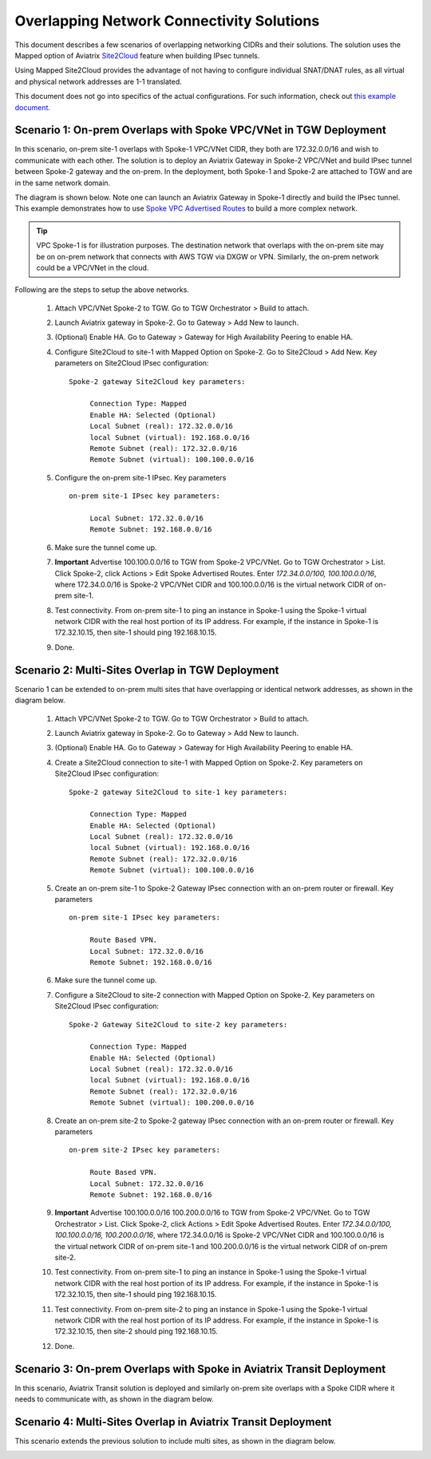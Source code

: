 

.. meta::
   :description: Create site2cloud connection with overlap network address ranges 
   :keywords: Mapped site2cloud, VGW, SNAT, DNAT, Overlap Network CIDR, overlap CIDRs


===========================================================================================
Overlapping Network Connectivity Solutions
===========================================================================================

This document describes a few scenarios of overlapping networking CIDRs and their solutions. The solution uses the Mapped option
of Aviatrix `Site2Cloud <https://docs.aviatrix.com/HowTos/site2cloud.html>`_ feature when building IPsec tunnels. 

Using Mapped Site2Cloud provides the advantage of not having to configure individual SNAT/DNAT rules, as 
all virtual and physical network addresses are 1-1 translated. 

This document does not go into specifics of the actual configurations. For such information, check out `this example document <https://docs.aviatrix.com/HowTos/connect_overlap_cidrs_routebasedipsec.html>`_.

Scenario 1: On-prem Overlaps with Spoke VPC/VNet in TGW Deployment
------------------------------------------------------------------------------------------

In this scenario, on-prem site-1 overlaps with Spoke-1 VPC/VNet CIDR, they both are 172.32.0.0/16 and wish to communicate with each 
other. The solution is to deploy an Aviatrix Gateway in Spoke-2 VPC/VNet and build IPsec tunnel
between Spoke-2 gateway and the on-prem. In the deployment, both Spoke-1 and Spoke-2 are attached to TGW and are in the same network domain.  

The diagram is shown below. Note one can launch an Aviatrix Gateway in Spoke-1 directly and build the IPsec tunnel. This example
demonstrates how to use `Spoke VPC Advertised Routes <https://docs.aviatrix.com/HowTos/tgw_list.html#edit-spoke-vpc-advertised-routes>`_ to 
build a more complex network.

.. Tip::

   VPC Spoke-1 is for illustration purposes. The destination network that overlaps with the on-prem site may be on on-prem network that connects with AWS TGW via DXGW or VPN. Similarly, the on-prem network could be a VPC/VNet in the cloud.


|overlap_onprem_tgw|

Following are the steps to setup the above networks. 

 1. Attach VPC/VNet Spoke-2 to TGW. Go to TGW Orchestrator > Build to attach. 
 #. Launch Aviatrix gateway in Spoke-2. Go to Gateway > Add New to launch. 
 #. (Optional) Enable HA. Go to Gateway > Gateway for High Availability Peering to enable HA. 
 #. Configure Site2Cloud to site-1 with Mapped Option on Spoke-2. Go to Site2Cloud > Add New. Key parameters on Site2Cloud IPsec configuration: 
	
    ::

       Spoke-2 gateway Site2Cloud key parameters: 

            Connection Type: Mapped
            Enable HA: Selected (Optional)
            Local Subnet (real): 172.32.0.0/16
            local Subnet (virtual): 192.168.0.0/16
            Remote Subnet (real): 172.32.0.0/16
            Remote Subnet (virtual): 100.100.0.0/16

 #. Configure the on-prem site-1 IPsec. Key parameters 

    ::

       on-prem site-1 IPsec key parameters:

            Local Subnet: 172.32.0.0/16
            Remote Subnet: 192.168.0.0/16

 #. Make sure the tunnel come up. 
 
 #. **Important** Advertise 100.100.0.0/16 to TGW from Spoke-2 VPC/VNet. Go to TGW Orchestrator > List. Click Spoke-2, click Actions > Edit Spoke Advertised Routes. Enter `172.34.0.0/100, 100.100.0.0/16`, where 172.34.0.0/16 is Spoke-2 VPC/VNet CIDR and 100.100.0.0/16 is the virtual network CIDR of on-prem site-1. 

 #. Test connectivity. From on-prem site-1 to ping an instance in Spoke-1 using the Spoke-1 virtual network CIDR with the real host portion of its IP address. For example, if the instance in Spoke-1 is 172.32.10.15, then site-1 should ping 192.168.10.15. 

 #. Done. 


Scenario 2: Multi-Sites Overlap in TGW Deployment
-----------------------------------------------------------------

Scenario 1 can be extended to on-prem multi sites that have overlapping or identical network addresses, as shown in the diagram below. 

|overlap_multi_onprem_tgw| 

 1. Attach VPC/VNet Spoke-2 to TGW. Go to TGW Orchestrator > Build to attach.
 #. Launch Aviatrix gateway in Spoke-2. Go to Gateway > Add New to launch.
 #. (Optional) Enable HA. Go to Gateway > Gateway for High Availability Peering to enable HA.
 #. Create a Site2Cloud connection to site-1 with Mapped Option on Spoke-2. Key parameters on Site2Cloud IPsec configuration:

    ::

       Spoke-2 gateway Site2Cloud to site-1 key parameters:

            Connection Type: Mapped
            Enable HA: Selected (Optional)
            Local Subnet (real): 172.32.0.0/16
            local Subnet (virtual): 192.168.0.0/16
            Remote Subnet (real): 172.32.0.0/16
            Remote Subnet (virtual): 100.100.0.0/16

 #. Create an on-prem site-1 to Spoke-2 Gateway IPsec connection with an on-prem router or firewall. Key parameters

    ::

       on-prem site-1 IPsec key parameters:

            Route Based VPN.
            Local Subnet: 172.32.0.0/16
            Remote Subnet: 192.168.0.0/16

 #. Make sure the tunnel come up.

 #. Configure a Site2Cloud to site-2 connection with Mapped Option on Spoke-2. Key parameters on Site2Cloud IPsec configuration:

    ::

       Spoke-2 Gateway Site2Cloud to site-2 key parameters:

            Connection Type: Mapped
            Enable HA: Selected (Optional)
            Local Subnet (real): 172.32.0.0/16
            local Subnet (virtual): 192.168.0.0/16
            Remote Subnet (real): 172.32.0.0/16
            Remote Subnet (virtual): 100.200.0.0/16

 #. Create an on-prem site-2 to Spoke-2 gateway IPsec connection with an on-prem router or firewall. Key parameters

    ::

       on-prem site-2 IPsec key parameters:

            Route Based VPN.
            Local Subnet: 172.32.0.0/16
            Remote Subnet: 192.168.0.0/16


 #. **Important** Advertise 100.100.0.0/16 100.200.0.0/16 to TGW from Spoke-2 VPC/VNet. Go to TGW Orchestrator > List. Click Spoke-2, click Actions > Edit Spoke Advertised Routes. Enter `172.34.0.0/100, 100.100.0.0/16, 100.200.0.0/16`, where 172.34.0.0/16 is Spoke-2 VPC/VNet CIDR and 100.100.0.0/16 is the virtual network CIDR of on-prem site-1 and 100.200.0.0/16 is the virtual network CIDR of on-prem site-2.

 #. Test connectivity. From on-prem site-1 to ping an instance in Spoke-1 using the Spoke-1 virtual network CIDR with the real host portion of its IP address. For example, if the instance in Spoke-1 is 172.32.10.15, then site-1 should ping 192.168.10.15. 


 #. Test connectivity. From on-prem site-2 to ping an instance in Spoke-1 using the Spoke-1 virtual network CIDR with the real host portion of its IP address. For example, if the instance in Spoke-1 is 172.32.10.15, then site-2 should ping 192.168.10.15. 

 #. Done.

Scenario 3: On-prem Overlaps with Spoke in Aviatrix Transit Deployment
----------------------------------------------------------------------------------------------

In this scenario, Aviatrix Transit solution is deployed and similarly on-prem site
overlaps with a Spoke CIDR where it needs to communicate with, as shown in the diagram below. 

|overlap_onprem_aviatrix_transit|


Scenario 4: Multi-Sites Overlap in Aviatrix Transit Deployment
----------------------------------------------------------------------------

This scenario extends the previous solution to include multi sites, as shown in the diagram below. 

|overlap_multi_onprem_aviatrix_transit|


.. |overlap_onprem_tgw| image:: overlapping_network_solutions_media/overlap_onprem_tgw.png
   :scale: 30%

.. |overlap_multi_onprem_tgw| image:: overlapping_network_solutions_media/overlap_multi_onprem_tgw.png
   :scale: 30%
   
.. |overlap_onprem_aviatrix_transit| image:: overlapping_network_solutions_media/overlap_onprem_aviatrix_transit.png
   :scale: 30%

.. |overlap_multi_onprem_aviatrix_transit| image:: overlapping_network_solutions_media/overlap_multi_onprem_aviatrix_transit.png
   :scale: 30%

.. disqus::    
